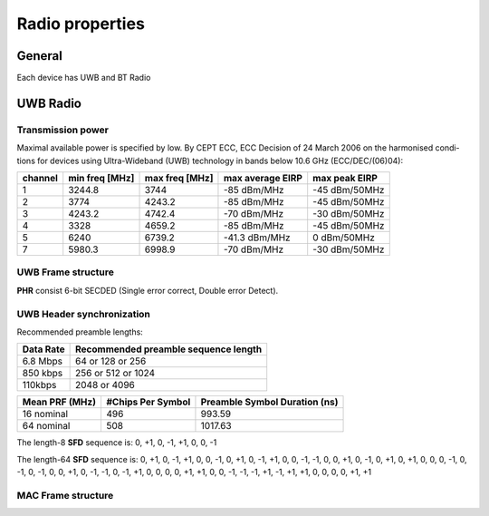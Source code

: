 .. _Radio properties:


========================
Radio properties
========================


General
========================

Each device has UWB and BT Radio

UWB Radio
========================

Transmission power
-----------------------------------

Maximal available power is specified by low.
By CEPT ECC, ECC Decision of 24 March 2006 on the harmonised condi-
tions for devices using Ultra-Wideband (UWB) technology in bands
below 10.6 GHz (ECC/DEC/(06)04):

======== ==============  ==============  ================  =============
channel  min freq [MHz]  max freq [MHz]  max average EIRP  max peak EIRP
======== ==============  ==============  ================  =============
1        3244.8          3744            -85 dBm/MHz       -45 dBm/50MHz
2        3774            4243.2          -85 dBm/MHz       -45 dBm/50MHz
3        4243.2          4742.4          -70 dBm/MHz       -30 dBm/50MHz
4        3328            4659.2          -85 dBm/MHz       -45 dBm/50MHz
5        6240            6739.2          -41.3 dBm/MHz     0 dBm/50MHz
7        5980.3          6998.9          -70 dBm/MHz       -30 dBm/50MHz
======== ==============  ==============  ================  =============

UWB Frame structure
-----------------------------------

.. image:: img/UWBFrameStructure.png

**PHR** consist 6-bit SECDED (Single error correct, Double error Detect).

UWB Header synchronization
-----------------------------------

Recommended preamble lengths:

===============  ============================================== 
 Data Rate       Recommended preamble sequence length
===============  ============================================== 
6.8 Mbps         64 or 128 or 256
850 kbps         256 or 512 or 1024
110kbps          2048 or 4096
===============  ============================================== 


===============  =================  ============================= 
 Mean PRF (MHz)  #Chips Per Symbol  Preamble Symbol Duration (ns)
===============  =================  ============================= 
16 nominal       496                993.59
64 nominal       508                1017.63
===============  =================  ============================= 

The length-8 **SFD** sequence is: 0, +1, 0, -1, +1, 0, 0, -1

The length-64 **SFD** sequence is: 0, +1, 0, -1, +1, 0, 0, -1, 0, +1, 0, -1, +1, 0, 0, -1, -1, 0, 0, +1, 0, -1, 0, +1, 0, +1,
0, 0, 0, -1, 0, -1, 0, -1, 0, 0, +1, 0, -1, -1, 0, -1, +1, 0, 0, 0, 0, +1, +1, 0, 0, -1, -1, -1, +1, -1, +1, +1, 0, 0, 0, 0, +1,
+1

.. image:: img/UWBDefaultPreambleCodesAndFrequencys.PNG


MAC Frame structure
-----------------------------------

.. image:: img/UWB_MAC_header.png

